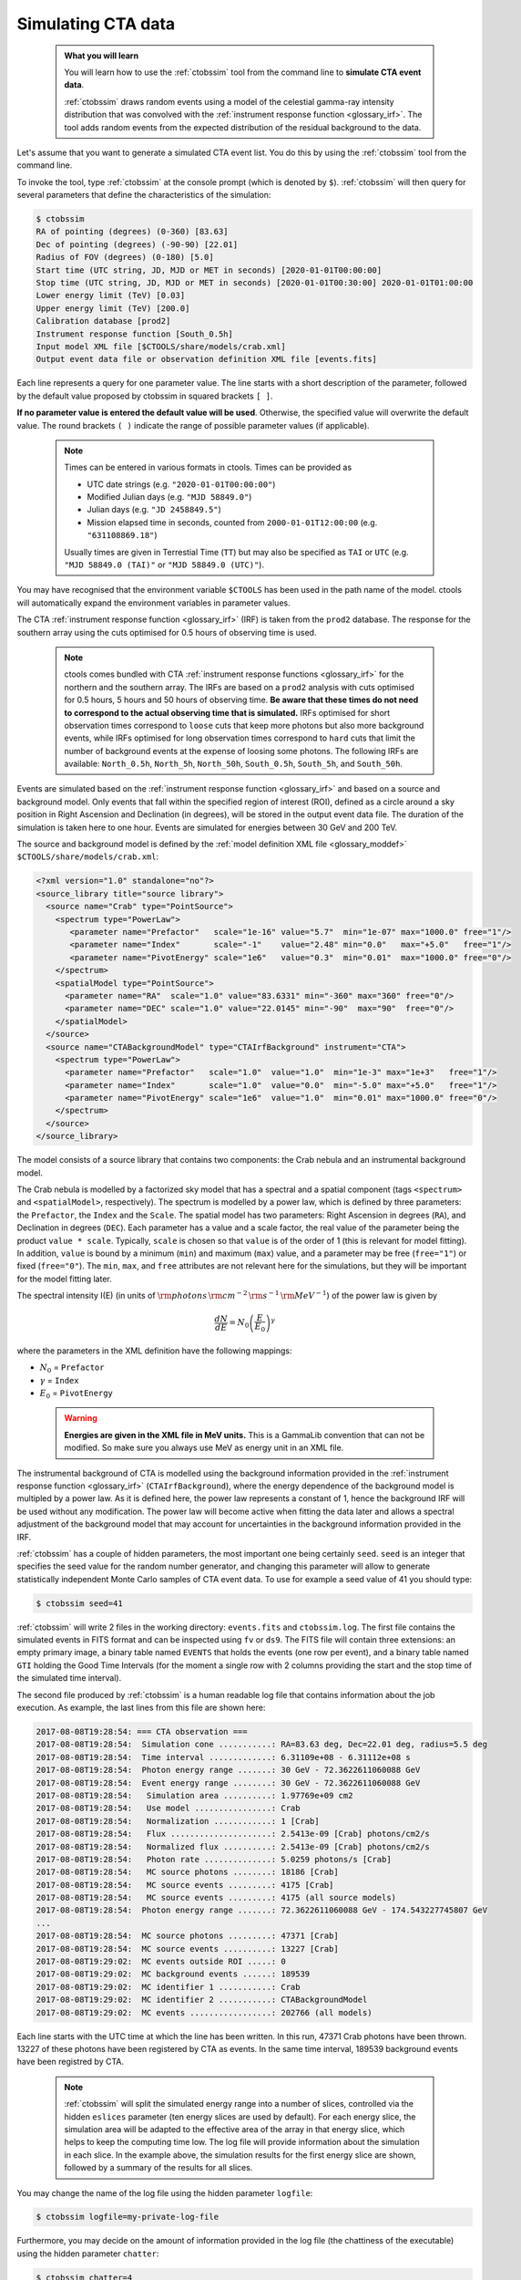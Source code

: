 .. _sec_simulating_cta:

Simulating CTA data
-------------------

  .. admonition:: What you will learn

     You will learn how to use the :ref:`ctobssim` tool from the command
     line to **simulate CTA event data**.

     :ref:`ctobssim` draws random events using a model of the celestial
     gamma-ray intensity distribution that was convolved with the
     :ref:`instrument response function <glossary_irf>`.
     The tool adds random events from the expected distribution of the
     residual background to the data.

Let's assume that you want to generate a simulated CTA event list. You
do this by using the :ref:`ctobssim` tool from the command line.

To invoke the tool, type :ref:`ctobssim` at the console prompt
(which is denoted by ``$``).
:ref:`ctobssim` will then query for several parameters that define the
characteristics of the simulation:

.. code-block:: bash

  $ ctobssim
  RA of pointing (degrees) (0-360) [83.63] 
  Dec of pointing (degrees) (-90-90) [22.01] 
  Radius of FOV (degrees) (0-180) [5.0] 
  Start time (UTC string, JD, MJD or MET in seconds) [2020-01-01T00:00:00]
  Stop time (UTC string, JD, MJD or MET in seconds) [2020-01-01T00:30:00] 2020-01-01T01:00:00
  Lower energy limit (TeV) [0.03]
  Upper energy limit (TeV) [200.0]
  Calibration database [prod2] 
  Instrument response function [South_0.5h] 
  Input model XML file [$CTOOLS/share/models/crab.xml] 
  Output event data file or observation definition XML file [events.fits]

Each line represents a query for one parameter value.
The line starts with a short description of the parameter, followed by 
the default value proposed by ctobssim in squared brackets ``[ ]``.

**If no parameter value is entered the default value will be used**.
Otherwise, the specified value will overwrite the default value.
The round brackets ``( )`` indicate the range of possible parameter
values (if applicable).

  .. note::

     Times can be entered in various formats in ctools. Times can be provided
     as

     * UTC date strings (e.g. ``"2020-01-01T00:00:00"``)
     * Modified Julian days (e.g. ``"MJD 58849.0"``)
     * Julian days (e.g. ``"JD 2458849.5"``)
     * Mission elapsed time in seconds, counted from ``2000-01-01T12:00:00``
       (e.g. ``"631108869.18"``)

     Usually times are given in Terrestial Time (``TT``) but may also be
     specified as ``TAI`` or ``UTC`` (e.g. ``"MJD 58849.0 (TAI)"`` or
     ``"MJD 58849.0 (UTC)"``).

You may have recognised that the environment variable ``$CTOOLS`` has 
been used in the path name of the model. ctools will automatically expand
the environment variables in parameter values.

The CTA
:ref:`instrument response function <glossary_irf>` (IRF)
is taken from the ``prod2`` database. The response for the southern array
using the cuts optimised for 0.5 hours of observing time is used.

  .. note::

     ctools comes bundled with CTA
     :ref:`instrument response functions <glossary_irf>` for the northern and
     the southern array. The IRFs are based on a ``prod2``
     analysis with cuts optimised for 0.5 hours, 5 hours and 50 hours of
     observing time. **Be aware that these times do not need to correspond
     to the actual observing time that is simulated.** IRFs optimised for
     short observation times correspond to ``loose`` cuts that keep more
     photons but also more background events, while IRFs optimised for
     long observation times correspond to ``hard`` cuts that limit the
     number of background events at the expense of loosing some photons.
     The following IRFs are available:
     ``North_0.5h``, ``North_5h``, ``North_50h``,
     ``South_0.5h``, ``South_5h``, and ``South_50h``.

Events are simulated based on the
:ref:`instrument response function <glossary_irf>`
and based on a source and background model. Only events that fall within the
specified region of interest (ROI), defined as a circle around a sky position in
Right Ascension and Declination (in degrees), will be stored in the output
event data file. The duration of the simulation is taken here to one hour.
Events are simulated for energies between 30 GeV and 200 TeV.

The source and background model is defined by the
:ref:`model definition XML file <glossary_moddef>`
``$CTOOLS/share/models/crab.xml``:

.. code-block:: xml

  <?xml version="1.0" standalone="no"?>
  <source_library title="source library">
    <source name="Crab" type="PointSource">
      <spectrum type="PowerLaw">
         <parameter name="Prefactor"   scale="1e-16" value="5.7"  min="1e-07" max="1000.0" free="1"/>
         <parameter name="Index"       scale="-1"    value="2.48" min="0.0"   max="+5.0"   free="1"/>
         <parameter name="PivotEnergy" scale="1e6"   value="0.3"  min="0.01"  max="1000.0" free="0"/>
      </spectrum>
      <spatialModel type="PointSource">
        <parameter name="RA"  scale="1.0" value="83.6331" min="-360" max="360" free="0"/>
        <parameter name="DEC" scale="1.0" value="22.0145" min="-90"  max="90"  free="0"/>
      </spatialModel>
    </source>
    <source name="CTABackgroundModel" type="CTAIrfBackground" instrument="CTA">
      <spectrum type="PowerLaw">
        <parameter name="Prefactor"   scale="1.0"  value="1.0"  min="1e-3" max="1e+3"   free="1"/>
        <parameter name="Index"       scale="1.0"  value="0.0"  min="-5.0" max="+5.0"   free="1"/>
        <parameter name="PivotEnergy" scale="1e6"  value="1.0"  min="0.01" max="1000.0" free="0"/>
      </spectrum>
    </source>
  </source_library>

The model consists of a source library that contains two components:
the Crab nebula and an instrumental background model.

The Crab nebula is modelled by a factorized sky model that has a spectral
and a spatial component (tags ``<spectrum>`` and ``<spatialModel>``,
respectively). The spectrum is modelled by a power law, which is defined by 
three parameters: the ``Prefactor``, the ``Index`` and the ``Scale``.
The spatial model has two parameters: Right Ascension in degrees (``RA``), and 
Declination in degrees (``DEC``). Each parameter has a value and a scale factor, 
the real value of the parameter being the product ``value * scale``. Typically,
``scale`` is chosen so that ``value`` is of the order of 1 (this is relevant for 
model fitting). In addition, ``value`` is bound by a minimum (``min``) and 
maximum (``max``) value, and a parameter may be free (``free="1"``) or fixed
(``free="0"``). The ``min``, ``max``, and ``free`` attributes are not
relevant here for the simulations, but they will be important for the model 
fitting later.

The spectral intensity I(E) (in units of
:math:`{\rm photons} \, {\rm cm}^{-2} \, {\rm s}^{-1} \, {\rm MeV}^{-1}`)
of the power law is given by


.. math::
    \frac{dN}{dE} = N_0 \left( \frac{E}{E_0} \right)^{\gamma}

where the parameters in the XML definition have the following mappings:

* :math:`N_0` = ``Prefactor``
* :math:`\gamma` = ``Index``
* :math:`E_0` = ``PivotEnergy``

..

  .. warning::
     **Energies are given in the XML file in MeV units.** This is a GammaLib
     convention that can not be modified. So make sure you always use
     MeV as energy unit in an XML file.

The instrumental background of CTA is modelled using the background
information provided in the
:ref:`instrument response function <glossary_irf>`
(``CTAIrfBackground``), where the energy dependence of the background
model is multipled by a power law. As it is defined here, the power law
represents a constant of 1, hence the background IRF will be used without any
modification. The power law will become active when fitting the data
later and allows a spectral adjustment of the background model that
may account for uncertainties in the background information provided
in the IRF.

:ref:`ctobssim` has a couple of hidden parameters, the most important one being
certainly ``seed``. ``seed`` is an integer that specifies the seed value
for the random number generator, and changing this parameter will allow to
generate statistically independent Monte Carlo samples of CTA event data.
To use for example a seed value of 41 you should type:

.. code-block:: bash

  $ ctobssim seed=41

:ref:`ctobssim` will write 2 files in the working directory: ``events.fits``
and ``ctobssim.log``. The first file contains the simulated events in FITS 
format and can be inspected using ``fv`` or ``ds9``. The FITS file will 
contain three extensions: an empty primary image, a binary table named 
``EVENTS`` that holds the events (one row per event), and a binary table
named ``GTI`` holding the Good Time Intervals (for the moment a single row
with 2 columns providing the start and the stop time of the simulated time
interval).

The second file produced by :ref:`ctobssim` is a human readable log file that
contains information about the job execution. As example, the last lines
from this file are shown here:

.. code-block:: none

   2017-08-08T19:28:54: === CTA observation ===
   2017-08-08T19:28:54:  Simulation cone ...........: RA=83.63 deg, Dec=22.01 deg, radius=5.5 deg
   2017-08-08T19:28:54:  Time interval .............: 6.31109e+08 - 6.31112e+08 s
   2017-08-08T19:28:54:  Photon energy range .......: 30 GeV - 72.3622611060088 GeV
   2017-08-08T19:28:54:  Event energy range ........: 30 GeV - 72.3622611060088 GeV
   2017-08-08T19:28:54:   Simulation area ..........: 1.97769e+09 cm2
   2017-08-08T19:28:54:   Use model ................: Crab
   2017-08-08T19:28:54:   Normalization ............: 1 [Crab]
   2017-08-08T19:28:54:   Flux .....................: 2.5413e-09 [Crab] photons/cm2/s
   2017-08-08T19:28:54:   Normalized flux ..........: 2.5413e-09 [Crab] photons/cm2/s
   2017-08-08T19:28:54:   Photon rate ..............: 5.0259 photons/s [Crab]
   2017-08-08T19:28:54:   MC source photons ........: 18186 [Crab]
   2017-08-08T19:28:54:   MC source events .........: 4175 [Crab]
   2017-08-08T19:28:54:   MC source events .........: 4175 (all source models)
   2017-08-08T19:28:54:  Photon energy range .......: 72.3622611060088 GeV - 174.543227745807 GeV
   ...
   2017-08-08T19:28:54:  MC source photons .........: 47371 [Crab]
   2017-08-08T19:28:54:  MC source events ..........: 13227 [Crab]
   2017-08-08T19:29:02:  MC events outside ROI .....: 0
   2017-08-08T19:29:02:  MC background events ......: 189539
   2017-08-08T19:29:02:  MC identifier 1 ...........: Crab
   2017-08-08T19:29:02:  MC identifier 2 ...........: CTABackgroundModel
   2017-08-08T19:29:02:  MC events .................: 202766 (all models)

Each line starts with the UTC time at which the line has been written. In
this run, 47371 Crab photons have been thrown. 13227 of these photons have been
registered by CTA as events. In the same time interval, 189539 background
events have been registred by CTA.

  .. note::

     :ref:`ctobssim` will split the simulated energy range into a number of
     slices, controlled via the hidden ``eslices`` parameter (ten energy slices
     are used by default). For each energy slice, the simulation area
     will be adapted to the effective area of the array in that energy slice,
     which helps to keep the computing time low. The log file will provide
     information about the simulation in each slice. In the example above, the
     simulation results for the first energy slice are shown, followed by a
     summary of the results for all slices.

You may change the name of the log file using the hidden parameter 
``logfile``:

.. code-block:: bash

  $ ctobssim logfile=my-private-log-file

Furthermore, you may decide on the amount of information provided in the 
log file (the chattiness of the executable) using the hidden parameter 
``chatter``:

.. code-block:: bash

  $ ctobssim chatter=4

``chatter`` can vary between 0 and 4, 0 providing no information while 4 
provides the most detailed information.

**By default, all ctools have a chatter level of 2.**

You may also duplicate the log file information into the console by setting
the hidden ``debug`` parameter to yes:

.. code-block:: bash

  $ ctobssim debug=yes

..

  .. note::

     All tools have the hidden parameters ``logfile``, ``chatter``, and
     ``debug`` and you can use these parameters to control the log file
     output. In addition, all tools have the hidden parameter ``clobber``
     that allows to overwrite existing files (set to ``yes`` by default)
     and ``mode`` that defines the mode of automatic tool parameters (set to
     ``ql`` by default).

